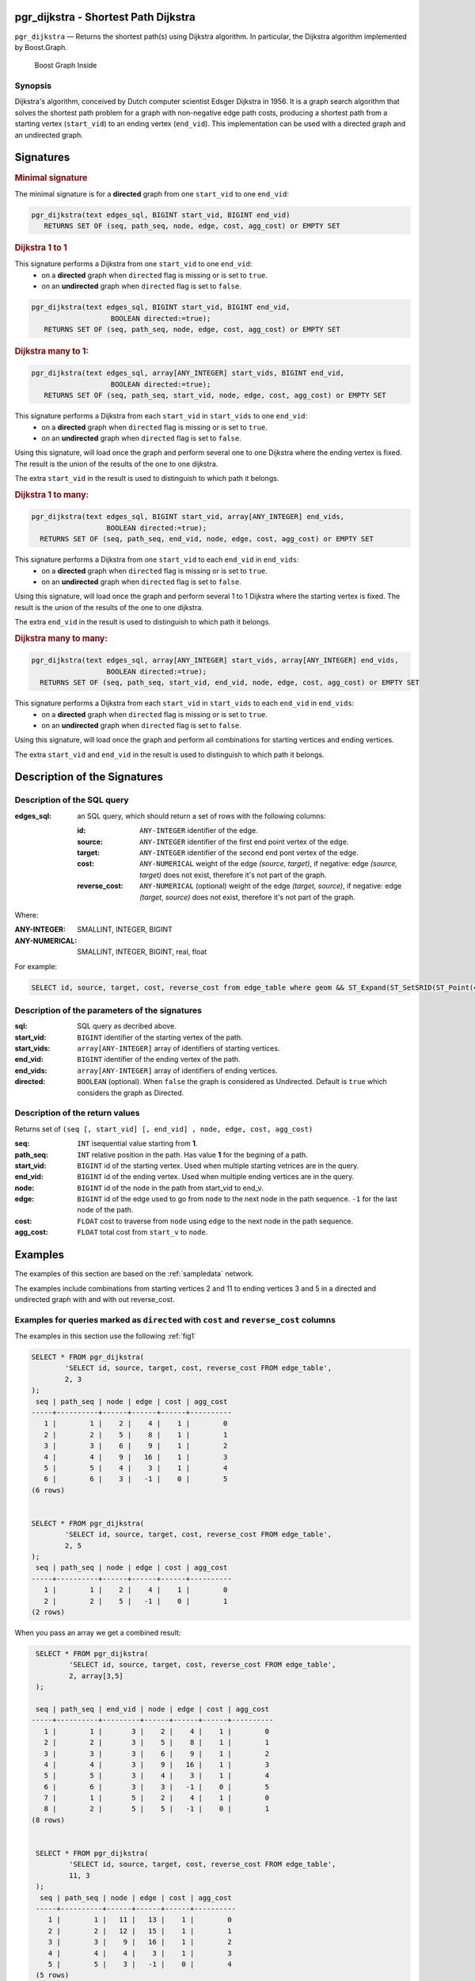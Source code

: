 .. 
   ****************************************************************************
    pgRouting Manual
    Copyright(c) pgRouting Contributors

    This documentation is licensed under a Creative Commons Attribution-Share  
    Alike 3.0 License: http://creativecommons.org/licenses/by-sa/3.0/
   ****************************************************************************

.. _pgr_dijkstra_v3:

pgr_dijkstra - Shortest Path Dijkstra
===============================================================================

``pgr_dijkstra`` — Returns the shortest path(s) using Dijkstra algorithm.
In particular, the Dijkstra algorithm implemented by Boost.Graph.

.. figure:: ../../../doc/src/introduction/images/boost-inside.jpeg
   :target: http://www.boost.org/libs/graph/doc/dijkstra_shortest_paths.html

   Boost Graph Inside


Synopsis
-------------------------------------------------------------------------------

Dijkstra's algorithm, conceived by Dutch computer scientist Edsger Dijkstra in 1956.
It is a graph search algorithm that solves the shortest path problem for
a graph with non-negative edge path costs, producing a shortest path from 
a starting vertex (``start_vid``) to an ending vertex (``end_vid``).
This implementation can be used with a directed graph and an undirected graph.

Signatures
===============================================================================

.. index:: 
	single: dijkstra(edges_sql, start_vid, end_vid)

.. rubric:: Minimal signature

The minimal signature is for a **directed** graph from one ``start_vid`` to one ``end_vid``:

.. code-block:: sql

      pgr_dijkstra(text edges_sql, BIGINT start_vid, BIGINT end_vid)
	 RETURNS SET OF (seq, path_seq, node, edge, cost, agg_cost) or EMPTY SET




.. index:: 
	single: dijkstra(edges_sql, start_vid, end_vid, directed)

.. rubric:: Dijkstra 1 to 1


This signature performs a Dijkstra from one ``start_vid`` to one ``end_vid``:
  -  on a **directed** graph when ``directed`` flag is missing or is set to ``true``.
  -  on an **undirected** graph when ``directed`` flag is set to ``false``.

.. code-block:: sql

      pgr_dijkstra(text edges_sql, BIGINT start_vid, BIGINT end_vid,
			 BOOLEAN directed:=true);
	 RETURNS SET OF (seq, path_seq, node, edge, cost, agg_cost) or EMPTY SET




.. index:: 
	single: dijkstra(edges_sql, start_vids, end_vid, directed)

.. rubric:: Dijkstra many to 1:

.. code-block:: sql

      pgr_dijkstra(text edges_sql, array[ANY_INTEGER] start_vids, BIGINT end_vid,
			 BOOLEAN directed:=true);
	 RETURNS SET OF (seq, path_seq, start_vid, node, edge, cost, agg_cost) or EMPTY SET

This signature performs a Dijkstra from each ``start_vid`` in  ``start_vids`` to one ``end_vid``:
  -  on a **directed** graph when ``directed`` flag is missing or is set to ``true``.
  -  on an **undirected** graph when ``directed`` flag is set to ``false``.

Using this signature, will load once the graph and perform several one to one Dijkstra
where the ending vertex is fixed.
The result is the union of the results of the one to one dijkstra.

The extra ``start_vid`` in the result is used to distinguish to which path it belongs.





.. index:: 
	single: dijkstra(edges_sql, start_vid, end_vids, directed)

.. rubric:: Dijkstra 1 to many:

.. code-block:: sql

       pgr_dijkstra(text edges_sql, BIGINT start_vid, array[ANY_INTEGER] end_vids,
			 BOOLEAN directed:=true);
	 RETURNS SET OF (seq, path_seq, end_vid, node, edge, cost, agg_cost) or EMPTY SET

This signature performs a Dijkstra from one ``start_vid`` to each ``end_vid`` in ``end_vids``:
  -  on a **directed** graph when ``directed`` flag is missing or is set to ``true``.
  -  on an **undirected** graph when ``directed`` flag is set to ``false``.

Using this signature, will load once the graph and perform several 1 to 1 Dijkstra
where the starting vertex is fixed.
The result is the union of the results of the one to one dijkstra.

The extra ``end_vid`` in the result is used to distinguish to which path it belongs.



.. index:: 
	single: dijkstra(edges_sql, start_vids, end_vids, directed)

.. rubric:: Dijkstra many to many:

.. code-block:: sql

       pgr_dijkstra(text edges_sql, array[ANY_INTEGER] start_vids, array[ANY_INTEGER] end_vids,
			 BOOLEAN directed:=true);
	 RETURNS SET OF (seq, path_seq, start_vid, end_vid, node, edge, cost, agg_cost) or EMPTY SET

This signature performs a Dijkstra from each ``start_vid`` in  ``start_vids`` to each ``end_vid`` in ``end_vids``:
  -  on a **directed** graph when ``directed`` flag is missing or is set to ``true``.
  -  on an **undirected** graph when ``directed`` flag is set to ``false``.


Using this signature, will load once the graph and perform all combinations 
for starting vertices and ending vertices.

The extra ``start_vid`` and ``end_vid`` in the result is used to distinguish to which path it belongs.


Description of the Signatures
=============================

Description of the SQL query
-------------------------------------------------------------------------------

:edges_sql: an SQL query, which should return a set of rows with the following columns:

	:id: ``ANY-INTEGER`` identifier of the edge.
	:source: ``ANY-INTEGER`` identifier of the first end point vertex of the edge.
	:target: ``ANY-INTEGER`` identifier of the second end pont vertex of the edge.
	:cost: ``ANY-NUMERICAL`` weight of the edge `(source, target)`, if negative: edge `(source, target)` does not exist, therefore it's not part of the graph.
	:reverse_cost: ``ANY-NUMERICAL`` (optional) weight of the edge `(target, source)`, if negative: edge `(target, source)` does not exist, therefore it's not part of the graph.

Where:

:ANY-INTEGER: SMALLINT, INTEGER, BIGINT
:ANY-NUMERICAL: SMALLINT, INTEGER, BIGINT, real, float

For example:

.. code-block:: sql

    SELECT id, source, target, cost, reverse_cost from edge_table where geom && ST_Expand(ST_SetSRID(ST_Point(45, 34), 4326), 0.1)


Description of the parameters of the signatures
-------------------------------------------------------------------------------

:sql: SQL query as decribed above.
:start_vid: ``BIGINT`` identifier of the starting vertex of the path.
:start_vids: ``array[ANY-INTEGER]`` array of identifiers of starting vertices.
:end_vid: ``BIGINT`` identifier of the ending vertex of the path.
:end_vids: ``array[ANY-INTEGER]`` array of identifiers of ending vertices.
:directed: ``BOOLEAN`` (optional). When ``false`` the graph is considered as Undirected. Default is ``true`` which considers the graph as Directed.


Description of the return values
-------------------------------------------------------------------------------

Returns set of ``(seq [, start_vid] [, end_vid] , node, edge, cost, agg_cost)``

:seq: ``INT``  isequential value starting from **1**.
:path_seq: ``INT``  relative position in the path. Has value **1** for the begining of a path.
:start_vid: ``BIGINT`` id of the starting vertex. Used when multiple starting vetrices are in the query.
:end_vid: ``BIGINT`` id of the ending vertex. Used when multiple ending vertices are in the query.
:node: ``BIGINT`` id of the node in the path from start_vid to end_v.
:edge: ``BIGINT`` id of the edge used to go from ``node`` to the next node in the path sequence. ``-1`` for the last node of the path. 
:cost: ``FLOAT`` cost to traverse from ``node`` using ``edge`` to the next node in the path sequence.
:agg_cost:  ``FLOAT`` total cost from ``start_v`` to ``node``.


Examples
========

The examples of this section are based on the :ref:`sampledata` network.

The examples include combinations from starting vertices 2 and 11 to ending vertices 3 and 5 in a directed and
undirected graph with and with out reverse_cost.

Examples for queries marked as ``directed`` with ``cost`` and ``reverse_cost`` columns
--------------------------------------------------------------------------------------

The examples in this section use the following :ref:`fig1`

.. code-block:: sql

    SELECT * FROM pgr_dijkstra(
            'SELECT id, source, target, cost, reverse_cost FROM edge_table',
            2, 3
    );
     seq | path_seq | node | edge | cost | agg_cost 
    -----+----------+------+------+------+----------
       1 |        1 |    2 |    4 |    1 |        0
       2 |        2 |    5 |    8 |    1 |        1
       3 |        3 |    6 |    9 |    1 |        2
       4 |        4 |    9 |   16 |    1 |        3
       5 |        5 |    4 |    3 |    1 |        4
       6 |        6 |    3 |   -1 |    0 |        5
    (6 rows)


    SELECT * FROM pgr_dijkstra(
            'SELECT id, source, target, cost, reverse_cost FROM edge_table',
            2, 5
    );
     seq | path_seq | node | edge | cost | agg_cost 
    -----+----------+------+------+------+----------
       1 |        1 |    2 |    4 |    1 |        0
       2 |        2 |    5 |   -1 |    0 |        1
    (2 rows)

When you pass an array we get a combined result:

.. code-block:: sql

    SELECT * FROM pgr_dijkstra(
            'SELECT id, source, target, cost, reverse_cost FROM edge_table',
            2, array[3,5]
    );

    seq | path_seq | end_vid | node | edge | cost | agg_cost 
   -----+----------+---------+------+------+------+----------
      1 |        1 |       3 |    2 |    4 |    1 |        0
      2 |        2 |       3 |    5 |    8 |    1 |        1
      3 |        3 |       3 |    6 |    9 |    1 |        2
      4 |        4 |       3 |    9 |   16 |    1 |        3
      5 |        5 |       3 |    4 |    3 |    1 |        4
      6 |        6 |       3 |    3 |   -1 |    0 |        5
      7 |        1 |       5 |    2 |    4 |    1 |        0
      8 |        2 |       5 |    5 |   -1 |    0 |        1
   (8 rows)


    SELECT * FROM pgr_dijkstra(
            'SELECT id, source, target, cost, reverse_cost FROM edge_table',
            11, 3
    );
     seq | path_seq | node | edge | cost | agg_cost 
    -----+----------+------+------+------+----------
       1 |        1 |   11 |   13 |    1 |        0
       2 |        2 |   12 |   15 |    1 |        1
       3 |        3 |    9 |   16 |    1 |        2
       4 |        4 |    4 |    3 |    1 |        3
       5 |        5 |    3 |   -1 |    0 |        4
    (5 rows)


    SELECT * FROM pgr_dijkstra(
            'SELECT id, source, target, cost, reverse_cost FROM edge_table',
            11, 5
            );
     seq | path_seq | node | edge | cost | agg_cost 
    -----+----------+------+------+------+----------
       1 |        1 |   11 |   13 |    1 |        0
       2 |        2 |   12 |   15 |    1 |        1
       3 |        3 |    9 |    9 |    1 |        2
       4 |        4 |    6 |    8 |    1 |        3
       5 |        5 |    5 |   -1 |    0 |        4
    (5 rows)

Some other combinations.

.. code-block:: sql

    SELECT * FROM pgr_dijkstra(
            'SELECT id, source, target, cost, reverse_cost FROM edge_table',
            array[2,11], 5
    );

    seq | path_seq | start_vid | node | edge | cost | agg_cost 
   -----+----------+---------+------+------+------+----------
      1 |        1 |         2 |    2 |    4 |    1 |        0
      2 |        2 |         2 |    5 |   -1 |    0 |        1
      3 |        1 |        11 |   11 |   13 |    1 |        0
      4 |        2 |        11 |   12 |   15 |    1 |        1
      5 |        3 |        11 |    9 |    9 |    1 |        2
      6 |        4 |        11 |    6 |    8 |    1 |        3
      7 |        5 |        11 |    5 |   -1 |    0 |        4
   (7 rows)



    SELECT * FROM pgr_dijkstra(
            'SELECT id, source, target, cost, reverse_cost FROM edge_table',
            array[2, 11], array[3,5]
    );
    seq | path_seq | start_vid | end_vid | node | edge | cost | agg_cost 
   -----+----------+---------+-------+------+------+------+----------
      1 |        1 |         2 |     3 |    2 |    4 |    1 |        0
      2 |        2 |         2 |     3 |    5 |    8 |    1 |        1
      3 |        3 |         2 |     3 |    6 |    9 |    1 |        2
      4 |        4 |         2 |     3 |    9 |   16 |    1 |        3
      5 |        5 |         2 |     3 |    4 |    3 |    1 |        4
      6 |        6 |         2 |     3 |    3 |   -1 |    0 |        5
      7 |        1 |         2 |     5 |    2 |    4 |    1 |        0
      8 |        2 |         2 |     5 |    5 |   -1 |    0 |        1
      9 |        1 |        11 |     3 |   11 |   13 |    1 |        0
     10 |        2 |        11 |     3 |   12 |   15 |    1 |        1
     11 |        3 |        11 |     3 |    9 |   16 |    1 |        2
     12 |        4 |        11 |     3 |    4 |    3 |    1 |        3
     13 |        5 |        11 |     3 |    3 |   -1 |    0 |        4
     14 |        1 |        11 |     5 |   11 |   13 |    1 |        0
     15 |        2 |        11 |     5 |   12 |   15 |    1 |        1
     16 |        3 |        11 |     5 |    9 |    9 |    1 |        2
     17 |        4 |        11 |     5 |    6 |    8 |    1 |        3
     18 |        5 |        11 |     5 |    5 |   -1 |    0 |        4
   (18 rows)




Examples for queries marked as ``undirected`` with ``cost`` and ``reverse_cost`` columns
----------------------------------------------------------------------------------------

The examples in this section use the following :ref:`fig2`

.. code-block:: sql

    SELECT * FROM pgr_dijkstra(
            'SELECT id, source, target, cost, reverse_cost FROM edge_table',
            2, 3,
            false
    );
     seq | path_seq | node | edge | cost | agg_cost 
    -----+----------+------+------+------+----------
       1 |        1 |    2 |    2 |    1 |        0
       2 |        2 |    3 |   -1 |    0 |        1
    (2 rows)

    SELECT * FROM pgr_dijkstra(
            'SELECT id, source, target, cost, reverse_cost FROM edge_table',
            2, 5,
            false
    );
     seq | path_seq | node | edge | cost | agg_cost 
    -----+----------+------+------+------+----------
       1 |        1 |    2 |    4 |    1 |        0
       2 |        2 |    5 |   -1 |    0 |        1
    (2 rows)


    SELECT * FROM pgr_dijkstra(
            'SELECT id, source, target, cost, reverse_cost FROM edge_table',
            11, 3,
            false
    );
     seq | path_seq | node | edge | cost | agg_cost 
    -----+----------+------+------+------+----------
       1 |        1 |   11 |   11 |    1 |        0
       2 |        2 |    6 |    5 |    1 |        1
       3 |        3 |    3 |   -1 |    0 |        2
    (3 rows)

    SELECT * FROM pgr_dijkstra(
            'SELECT id, source, target, cost, reverse_cost FROM edge_table',
            11, 5,
            false
    );
     seq | path_seq | node | edge | cost | agg_cost 
    -----+----------+------+------+------+----------
       1 |        1 |   11 |   11 |    1 |        0
       2 |        2 |    6 |    8 |    1 |        1
       3 |        3 |    5 |   -1 |    0 |        2
    (3 rows)


       
    SELECT * FROM pgr_dijkstra(
            'SELECT id, source, target, cost, reverse_cost FROM edge_table',
            array[2,11], 5,
            false
            );
    seq | path_seq | start_vid | node | edge | cost | agg_cost 
   -----+----------+---------+------+------+------+----------
      1 |        1 |         2 |    2 |    4 |    1 |        0
      2 |        2 |         2 |    5 |   -1 |    0 |        1
      3 |        1 |        11 |   11 |   11 |    1 |        0
      4 |        2 |        11 |    6 |    8 |    1 |        1
      5 |        3 |        11 |    5 |   -1 |    0 |        2
   (5 rows)


    SELECT * FROM pgr_dijkstra(
            'SELECT id, source, target, cost, reverse_cost FROM edge_table',
            2, array[3,5],
            false
    );
    seq | path_seq | end_vid | node | edge | cost | agg_cost 
   -----+----------+-------+------+------+------+----------
      1 |        1 |       3 |    2 |    2 |    1 |        0
      2 |        2 |       3 |    3 |   -1 |    0 |        1
      3 |        1 |       5 |    2 |    4 |    1 |        0
      4 |        2 |       5 |    5 |   -1 |    0 |        1
   (4 rows)


    SELECT * FROM pgr_dijkstra(
            'SELECT id, source, target, cost, reverse_cost FROM edge_table',
            array[2, 11], array[3,5],
            false
    );
    seq | path_seq | start_vid | end_vid | node | edge | cost | agg_cost 
   -----+----------+---------+-------+------+------+------+----------
      1 |        1 |         2 |       3 |    2 |    2 |    1 |        0
      2 |        2 |         2 |       3 |    3 |   -1 |    0 |        1
      3 |        1 |         2 |       5 |    2 |    4 |    1 |        0
      4 |        2 |         2 |       5 |    5 |   -1 |    0 |        1
      5 |        1 |        11 |       3 |   11 |   11 |    1 |        0
      6 |        2 |        11 |       3 |    6 |    5 |    1 |        1
      7 |        3 |        11 |       3 |    3 |   -1 |    0 |        2
      8 |        1 |        11 |       5 |   11 |   11 |    1 |        0
      9 |        2 |        11 |       5 |    6 |    8 |    1 |        1
     10 |        3 |        11 |       5 |    5 |   -1 |    0 |        2
   (10 rows)

    

Examples for queries marked as ``directed`` with ``cost`` column
----------------------------------------------------------------------------------------

The examples in this section use the following :ref:`fig3`

.. code-block:: sql

    SELECT * FROM pgr_dijkstra(
            'SELECT id, source, target, cost FROM edge_table',
            2, 3
    );
     seq | path_seq | node | edge | cost | agg_cost 
    -----+----------+------+------+------+----------
    (0 rows)

    SELECT * FROM pgr_dijkstra(
            'SELECT id, source, target, cost FROM edge_table',
            2, 5
    );
     seq | path_seq | node | edge | cost | agg_cost 
    -----+----------+------+------+------+----------
       1 |        1 |    2 |    4 |    1 |        0
       2 |        2 |    5 |   -1 |    0 |        1
    (2 rows)

    SELECT * FROM pgr_dijkstra(
            'SELECT id, source, target, cost FROM edge_table',
            11, 3
    );
     seq | path_seq | node | edge | cost | agg_cost 
    -----+----------+------+------+------+----------
    (0 rows)

    SELECT * FROM pgr_dijkstra(
            'SELECT id, source, target, cost FROM edge_table',
            11, 5
    );
     seq | path_seq | node | edge | cost | agg_cost 
    -----+----------+------+------+------+----------
    (0 rows)

    SELECT * FROM pgr_dijkstra(
            'SELECT id, source, target, cost FROM edge_table',
            array[2,11], 5
    );
     seq | path_seq | start_vid | node | edge | cost | agg_cost 
    -----+----------+---------+------+------+------+----------
       1 |        1 |         2 |    2 |    4 |    1 |        0
       2 |        2 |         2 |    5 |   -1 |    0 |        1
    (2 rows)
   

    SELECT * FROM pgr_dijkstra(
            'SELECT id, source, target, cost FROM edge_table',
            2, array[3,5]
    );
     seq | path_seq | end_vid | node | edge | cost | agg_cost 
    -----+----------+-------+------+------+------+----------
       1 |        1 |       5 |    2 |    4 |    1 |        0
       2 |        2 |       5 |    5 |   -1 |    0 |        1
      (2 rows)
   

    SELECT * FROM pgr_dijkstra(
            'SELECT id, source, target, cost FROM edge_table',
            array[2, 11], array[3,5]
    );
     seq | path_seq | start_vid | end_vid | node | edge | cost | agg_cost 
    -----+----------+---------+-------+------+------+------+----------
       1 |        1 |         2 |       5 |    2 |    4 |    1 |        0
       2 |        2 |         2 |       5 |    5 |   -1 |    0 |        1
    (2 rows)

    

Examples for queries marked as ``undirected`` with ``cost`` column
----------------------------------------------------------------------------------------

The examples in this section use the following :ref:`fig4`

.. code-block:: sql

    SELECT * FROM pgr_dijkstra(
		'SELECT id, source, target, cost FROM edge_table',
		2, 3,
        false
    );
     seq | path_seq | node | edge | cost | agg_cost 
    -----+----------+------+------+------+----------
       1 |        1 |    2 |    4 |    1 |        0
       2 |        2 |    5 |    8 |    1 |        1
       3 |        3 |    6 |    5 |    1 |        2
       4 |        4 |    3 |   -1 |    0 |        3
    (4 rows)

	SELECT * FROM pgr_dijkstra(
			'SELECT id, source, target, cost FROM edge_table',
			2, 5,
                    false
	);
     seq | path_seq | node | edge | cost | agg_cost 
    -----+----------+------+------+------+----------
       1 |        1 |    2 |    4 |    1 |        0
       2 |        2 |    5 |   -1 |    0 |        1
    (2 rows)


	SELECT * FROM pgr_dijkstra(
			'SELECT id, source, target, cost FROM edge_table',
			11, 3,
                    false
		);
	 seq | path_seq | node | edge | cost | agg_cost 
	-----+----------+------+------+------+----------
       1 |        1 |   11 |   11 |    1 |        0
       2 |        2 |    6 |    5 |    1 |        1
       3 |        3 |    3 |   -1 |    0 |        2
    (3 rows)


	SELECT * FROM pgr_dijkstra(
			'SELECT id, source, target, cost FROM edge_table',
			11, 5,
                    false
		);
     seq | path_seq | node | edge | cost | agg_cost 
    -----+----------+------+------+------+----------
       1 |        1 |   11 |   11 |    1 |        0
       2 |        2 |    6 |    8 |    1 |        1
       3 |        3 |    5 |   -1 |    0 |        2
    (3 rows)

       
	SELECT * FROM pgr_dijkstra(
			'SELECT id, source, target, cost FROM edge_table',
			array[2,11], 5,
            false
	);
    seq | path_seq | start_vid | node | edge | cost | agg_cost 
   -----+----------+---------+------+------+------+----------
      1 |        1 |         2 |    2 |    4 |    1 |        0
      2 |        2 |         2 |    5 |   -1 |    0 |        1
      3 |        1 |        11 |   11 |   11 |    1 |        0
      4 |        2 |        11 |    6 |    8 |    1 |        1
      5 |        3 |        11 |    5 |   -1 |    0 |        2
   (5 rows)

	SELECT * FROM pgr_dijkstra(
			'SELECT id, source, target, cost FROM edge_table',
			2, array[3,5],
            false
	);
    seq | path_seq | end_vid | node | edge | cost | agg_cost 
   -----+----------+-------+------+------+------+----------
      1 |        1 |       3 |    2 |    4 |    1 |        0
      2 |        2 |       3 |    5 |    8 |    1 |        1
      3 |        3 |       3 |    6 |    5 |    1 |        2
      4 |        4 |       3 |    3 |   -1 |    0 |        3
      5 |        1 |       5 |    2 |    4 |    1 |        0
      6 |        2 |       5 |    5 |   -1 |    0 |        1
   (6 rows)


	SELECT * FROM pgr_dijkstra(
			'SELECT id, source, target, cost FROM edge_table',
			array[2, 11], array[3,5],
            false
	);
    seq | path_seq | start_vid | end_vid | node | edge | cost | agg_cost 
   -----+----------+---------+-------+------+------+------+----------
      1 |        1 |         2 |       3 |    2 |    4 |    1 |        0
      2 |        2 |         2 |       3 |    5 |    8 |    1 |        1
      3 |        3 |         2 |       3 |    6 |    5 |    1 |        2
      4 |        4 |         2 |       3 |    3 |   -1 |    0 |        3
      5 |        1 |         2 |       5 |    2 |    4 |    1 |        0
      6 |        2 |         2 |       5 |    5 |   -1 |    0 |        1
      7 |        1 |        11 |       3 |   11 |   11 |    1 |        0
      8 |        2 |        11 |       3 |    6 |    5 |    1 |        1
      9 |        3 |        11 |       3 |    3 |   -1 |    0 |        2
     10 |        1 |        11 |       5 |   11 |   11 |    1 |        0
     11 |        2 |        11 |       5 |    6 |    8 |    1 |        1
     12 |        3 |        11 |       5 |    5 |   -1 |    0 |        2
   (12 rows)




Equvalences between signatures
------------------------------

.. code-block:: sql

    -- V2
	SELECT * FROM pgr_dijkstra(
		'SELECT id, source, target, cost, reverse_cost FROM edge_table',
		2, 3,
        true,    -- directed flag
        true      -- has_rcost
	);

     seq | id1 | id2 | cost 
    -----+-----+-----+------
       0 |   2 |   4 |    1
       1 |   5 |   8 |    1
       2 |   6 |   9 |    1
       3 |   9 |  16 |    1
       4 |   4 |   3 |    1
       5 |   3 |  -1 |    0
      (6 rows)


    -- V3
	SELECT * FROM pgr_dijkstra(
           'SELECT id, source, target, cost, reverse_cost FROM edge_table',
		2, 3,
        true     -- directed flag
	);


	SELECT * FROM pgr_dijkstra(
		'SELECT id, source, target, cost, reverse_cost FROM edge_table',
		2,3 
	);

     seq | path_seq | node | edge | cost | agg_cost 
    -----+----------+------+------+------+----------
       1 |        1 |    2 |    4 |    1 |        0
       2 |        2 |    5 |    8 |    1 |        1
       3 |        3 |    6 |    9 |    1 |        2
       4 |        4 |    9 |   16 |    1 |        3
       5 |        5 |    4 |    3 |    1 |        4
       6 |        6 |    3 |   -1 |    0 |        5
    (6 rows)


    SELECT * FROM pgr_dijkstra(
            'SELECT id, source, target, cost, reverse_cost FROM edge_table',
            2, array[3],
            true     
    );

    SELECT * FROM pgr_dijkstra(
            'SELECT id, source, target, cost, reverse_cost FROM edge_table',
            2, array[3]
    );

    seq | path_seq | end_vid | node | edge | cost | agg_cost 
   -----+----------+-------+------+------+------+----------
      1 |        1 |       3 |    2 |    4 |    1 |        0
      2 |        2 |       3 |    5 |    8 |    1 |        1
      3 |        3 |       3 |    6 |    9 |    1 |        2
      4 |        4 |       3 |    9 |   16 |    1 |        3
      5 |        5 |       3 |    4 |    3 |    1 |        4
      6 |        6 |       3 |    3 |   -1 |    0 |        5
   (6 rows)

       

    SELECT * FROM pgr_dijkstra(
            'SELECT id, source, target, cost, reverse_cost FROM edge_table',
            array[2], array[3],
            true
    );


    SELECT * FROM pgr_dijkstra(
            'SELECT id, source, target, cost, reverse_cost FROM edge_table',
            array[2], array[3]
    );
    seq | path_seq | start_vid | end_vid | node | edge | cost | agg_cost 
   -----+----------+---------+-------+------+------+------+----------
      1 |        1 |         2 |     3 |    2 |    4 |    1 |        0
      2 |        2 |         2 |     3 |    5 |    8 |    1 |        1
      3 |        3 |         2 |     3 |    6 |    9 |    1 |        2
      4 |        4 |         2 |     3 |    9 |   16 |    1 |        3
      5 |        5 |         2 |     3 |    4 |    3 |    1 |        4
      6 |        6 |         2 |     3 |    3 |   -1 |    0 |        5
   (6 rows)





Equivalences  between signatures 
-------------------------------------------------------------------------------

.. code-block:: sql

    -- V2
	SELECT * FROM pgr_dijkstra(
		'SELECT id, source, target, cost, reverse_cost FROM edge_table',
		2, 3,
            false,    -- directed flag
            true      -- has_rcost
	);

     seq | id1 | id2 | cost 
    -----+-----+-----+------
       0 |   2 |   2 |    1
       1 |   3 |  -1 |    0
    (2 rows)


    -- V3
	SELECT * FROM pgr_dijkstra(
           'SELECT id, source, target, cost, reverse_cost FROM edge_table',
		2, 3,
            false     -- directed flag
	);

     seq | path_seq | node | edge | cost | agg_cost 
    -----+----------+------+------+------+----------
       1 |        1 |    2 |    2 |    1 |        0
       2 |        2 |    3 |   -1 |    0 |        1
    (2 rows)



    SELECT * FROM pgr_dijkstra(
            'SELECT id, source, target, cost, reverse_cost FROM edge_table',
            2, array[3],
            false     
    );
    seq | path_seq | end_vid | node | edge | cost | agg_cost 
   -----+----------+-------+------+------+------+----------
      1 |        1 |       3 |    2 |    2 |    1 |        0
      2 |        2 |       3 |    3 |   -1 |    0 |        1
   (2 rows)



    SELECT * FROM pgr_dijkstra(
            'SELECT id, source, target, cost, reverse_cost FROM edge_table',
            array[2], 3,
            false
    );
    seq | path_seq | start_vid | node | edge | cost | agg_cost 
   -----+----------+---------+------+------+------+----------
      1 |        1 |         2 |    2 |    2 |    1 |        0
      2 |        2 |         2 |    3 |   -1 |    0 |        1
   (2 rows)
   

    SELECT * FROM pgr_dijkstra(
            'SELECT id, source, target, cost, reverse_cost FROM edge_table',
            array[2], array[3],
            false
    );
    seq | path_seq | start_vid | end_vid | node | edge | cost | agg_cost 
   -----+----------+---------+-------+------+------+------+----------
      1 |        1 |         2 |       3 |    2 |    2 |    1 |        0
      2 |        2 |         2 |       3 |    3 |   -1 |    0 |        1
   (2 rows)



The queries use the :ref:`sampledata` network.

.. rubric:: History

* Renamed in version 2.0.0 
* Added functionality in version 2.1.0


See Also
-------------------------------------------------------------------------------

* http://en.wikipedia.org/wiki/Dijkstra%27s_algorithm

.. rubric:: Indices and tables

* :ref:`genindex`
* :ref:`search`

